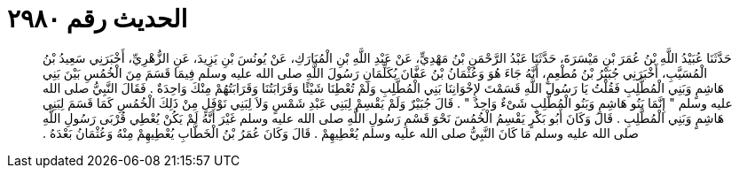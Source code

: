 
= الحديث رقم ٢٩٨٠

[quote.hadith]
حَدَّثَنَا عُبَيْدُ اللَّهِ بْنُ عُمَرَ بْنِ مَيْسَرَةَ، حَدَّثَنَا عَبْدُ الرَّحْمَنِ بْنُ مَهْدِيٍّ، عَنْ عَبْدِ اللَّهِ بْنِ الْمُبَارَكِ، عَنْ يُونُسَ بْنِ يَزِيدَ، عَنِ الزُّهْرِيِّ، أَخْبَرَنِي سَعِيدُ بْنُ الْمُسَيَّبِ، أَخْبَرَنِي جُبَيْرُ بْنُ مُطْعِمٍ، أَنَّهُ جَاءَ هُوَ وَعُثْمَانُ بْنُ عَفَّانَ يُكَلِّمَانِ رَسُولَ اللَّهِ صلى الله عليه وسلم فِيمَا قَسَمَ مِنَ الْخُمُسِ بَيْنَ بَنِي هَاشِمٍ وَبَنِي الْمُطَّلِبِ فَقُلْتُ يَا رَسُولَ اللَّهِ قَسَمْتَ لإِخْوَانِنَا بَنِي الْمُطَّلِبِ وَلَمْ تُعْطِنَا شَيْئًا وَقَرَابَتُنَا وَقَرَابَتُهُمْ مِنْكَ وَاحِدَةٌ ‏.‏ فَقَالَ النَّبِيُّ صلى الله عليه وسلم ‏"‏ إِنَّمَا بَنُو هَاشِمٍ وَبَنُو الْمُطَّلِبِ شَىْءٌ وَاحِدٌ ‏"‏ ‏.‏ قَالَ جُبَيْرٌ وَلَمْ يَقْسِمْ لِبَنِي عَبْدِ شَمْسٍ وَلاَ لِبَنِي نَوْفَلٍ مِنْ ذَلِكَ الْخُمُسِ كَمَا قَسَمَ لِبَنِي هَاشِمٍ وَبَنِي الْمُطَّلِبِ ‏.‏ قَالَ وَكَانَ أَبُو بَكْرٍ يَقْسِمُ الْخُمُسَ نَحْوَ قَسْمِ رَسُولِ اللَّهِ صلى الله عليه وسلم غَيْرَ أَنَّهُ لَمْ يَكُنْ يُعْطِي قُرْبَى رَسُولِ اللَّهِ صلى الله عليه وسلم مَا كَانَ النَّبِيُّ صلى الله عليه وسلم يُعْطِيهِمْ ‏.‏ قَالَ وَكَانَ عُمَرُ بْنُ الْخَطَّابِ يُعْطِيهِمْ مِنْهُ وَعُثْمَانُ بَعْدَهُ ‏.‏